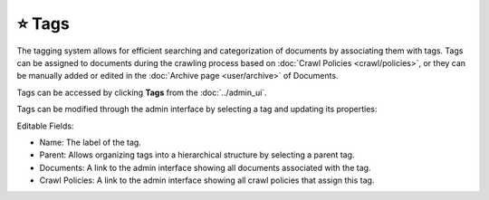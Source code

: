 ⭐ Tags
=======

The tagging system allows for efficient searching and categorization of documents by associating them with tags. Tags
can be assigned to documents during the crawling process based on  :doc:`Crawl Policies <crawl/policies>`, or they can
be manually added or edited in the :doc:`Archive page <user/archive>` of Documents.

Tags can be accessed by clicking **Tags** from the :doc:`../admin_ui`.

.. image:: ../../tests/robotframework/screenshots/tags_list.png
   :class: sosse-screenshot

Tags can be modified through the admin interface by selecting a tag and updating its properties:

.. image:: ../../tests/robotframework/screenshots/edit_tag.png
   :class: sosse-screenshot

Editable Fields:

- Name: The label of the tag.
- Parent: Allows organizing tags into a hierarchical structure by selecting a parent tag.
- Documents: A link to the admin interface showing all documents associated with the tag.
- Crawl Policies: A link to the admin interface showing all crawl policies that assign this tag.
